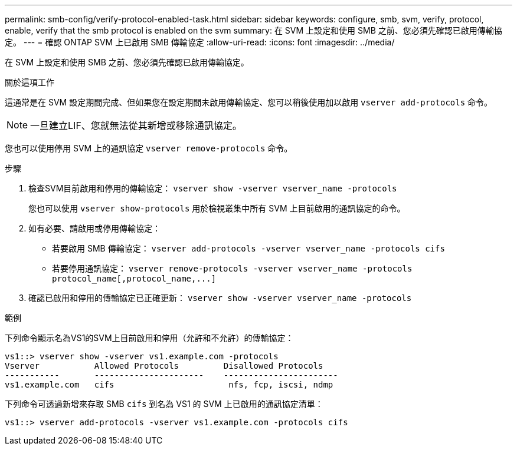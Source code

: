 ---
permalink: smb-config/verify-protocol-enabled-task.html 
sidebar: sidebar 
keywords: configure, smb, svm, verify, protocol, enable, verify that the smb protocol is enabled on the svm 
summary: 在 SVM 上設定和使用 SMB 之前、您必須先確認已啟用傳輸協定。 
---
= 確認 ONTAP SVM 上已啟用 SMB 傳輸協定
:allow-uri-read: 
:icons: font
:imagesdir: ../media/


[role="lead"]
在 SVM 上設定和使用 SMB 之前、您必須先確認已啟用傳輸協定。

.關於這項工作
這通常是在 SVM 設定期間完成、但如果您在設定期間未啟用傳輸協定、您可以稍後使用加以啟用 `vserver add-protocols` 命令。

[NOTE]
====
一旦建立LIF、您就無法從其新增或移除通訊協定。

====
您也可以使用停用 SVM 上的通訊協定 `vserver remove-protocols` 命令。

.步驟
. 檢查SVM目前啟用和停用的傳輸協定： `vserver show -vserver vserver_name -protocols`
+
您也可以使用 `vserver show-protocols` 用於檢視叢集中所有 SVM 上目前啟用的通訊協定的命令。

. 如有必要、請啟用或停用傳輸協定：
+
** 若要啟用 SMB 傳輸協定： `vserver add-protocols -vserver vserver_name -protocols cifs`
** 若要停用通訊協定： `+vserver remove-protocols -vserver vserver_name -protocols protocol_name[,protocol_name,...]+`


. 確認已啟用和停用的傳輸協定已正確更新： `vserver show -vserver vserver_name -protocols`


.範例
下列命令顯示名為VS1的SVM上目前啟用和停用（允許和不允許）的傳輸協定：

[listing]
----
vs1::> vserver show -vserver vs1.example.com -protocols
Vserver           Allowed Protocols         Disallowed Protocols
-----------       ----------------------    -----------------------
vs1.example.com   cifs                       nfs, fcp, iscsi, ndmp
----
下列命令可透過新增來存取 SMB `cifs` 到名為 VS1 的 SVM 上已啟用的通訊協定清單：

[listing]
----
vs1::> vserver add-protocols -vserver vs1.example.com -protocols cifs
----